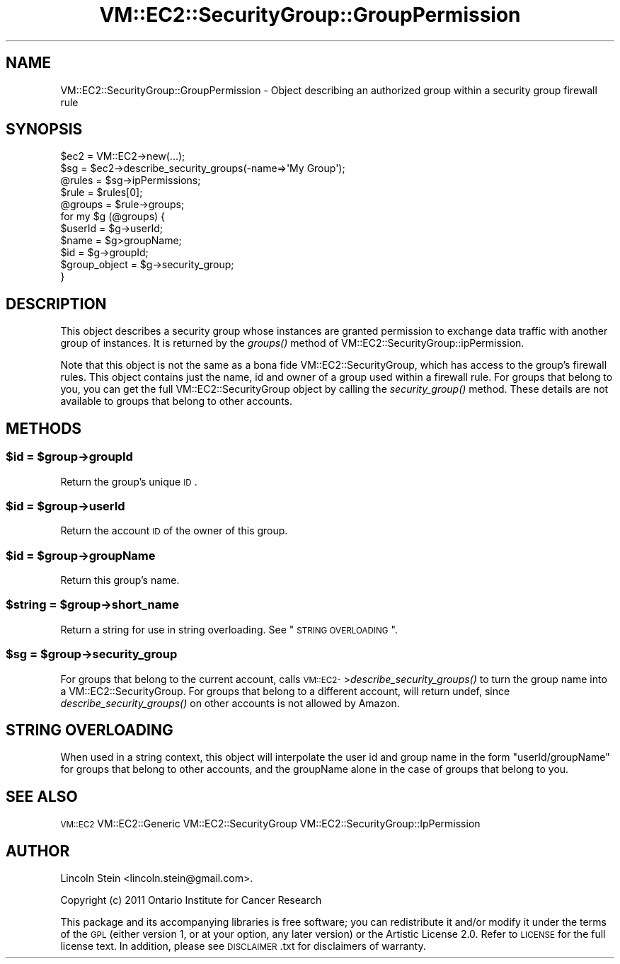 .\" Automatically generated by Pod::Man 2.22 (Pod::Simple 3.07)
.\"
.\" Standard preamble:
.\" ========================================================================
.de Sp \" Vertical space (when we can't use .PP)
.if t .sp .5v
.if n .sp
..
.de Vb \" Begin verbatim text
.ft CW
.nf
.ne \\$1
..
.de Ve \" End verbatim text
.ft R
.fi
..
.\" Set up some character translations and predefined strings.  \*(-- will
.\" give an unbreakable dash, \*(PI will give pi, \*(L" will give a left
.\" double quote, and \*(R" will give a right double quote.  \*(C+ will
.\" give a nicer C++.  Capital omega is used to do unbreakable dashes and
.\" therefore won't be available.  \*(C` and \*(C' expand to `' in nroff,
.\" nothing in troff, for use with C<>.
.tr \(*W-
.ds C+ C\v'-.1v'\h'-1p'\s-2+\h'-1p'+\s0\v'.1v'\h'-1p'
.ie n \{\
.    ds -- \(*W-
.    ds PI pi
.    if (\n(.H=4u)&(1m=24u) .ds -- \(*W\h'-12u'\(*W\h'-12u'-\" diablo 10 pitch
.    if (\n(.H=4u)&(1m=20u) .ds -- \(*W\h'-12u'\(*W\h'-8u'-\"  diablo 12 pitch
.    ds L" ""
.    ds R" ""
.    ds C` ""
.    ds C' ""
'br\}
.el\{\
.    ds -- \|\(em\|
.    ds PI \(*p
.    ds L" ``
.    ds R" ''
'br\}
.\"
.\" Escape single quotes in literal strings from groff's Unicode transform.
.ie \n(.g .ds Aq \(aq
.el       .ds Aq '
.\"
.\" If the F register is turned on, we'll generate index entries on stderr for
.\" titles (.TH), headers (.SH), subsections (.SS), items (.Ip), and index
.\" entries marked with X<> in POD.  Of course, you'll have to process the
.\" output yourself in some meaningful fashion.
.ie \nF \{\
.    de IX
.    tm Index:\\$1\t\\n%\t"\\$2"
..
.    nr % 0
.    rr F
.\}
.el \{\
.    de IX
..
.\}
.\"
.\" Accent mark definitions (@(#)ms.acc 1.5 88/02/08 SMI; from UCB 4.2).
.\" Fear.  Run.  Save yourself.  No user-serviceable parts.
.    \" fudge factors for nroff and troff
.if n \{\
.    ds #H 0
.    ds #V .8m
.    ds #F .3m
.    ds #[ \f1
.    ds #] \fP
.\}
.if t \{\
.    ds #H ((1u-(\\\\n(.fu%2u))*.13m)
.    ds #V .6m
.    ds #F 0
.    ds #[ \&
.    ds #] \&
.\}
.    \" simple accents for nroff and troff
.if n \{\
.    ds ' \&
.    ds ` \&
.    ds ^ \&
.    ds , \&
.    ds ~ ~
.    ds /
.\}
.if t \{\
.    ds ' \\k:\h'-(\\n(.wu*8/10-\*(#H)'\'\h"|\\n:u"
.    ds ` \\k:\h'-(\\n(.wu*8/10-\*(#H)'\`\h'|\\n:u'
.    ds ^ \\k:\h'-(\\n(.wu*10/11-\*(#H)'^\h'|\\n:u'
.    ds , \\k:\h'-(\\n(.wu*8/10)',\h'|\\n:u'
.    ds ~ \\k:\h'-(\\n(.wu-\*(#H-.1m)'~\h'|\\n:u'
.    ds / \\k:\h'-(\\n(.wu*8/10-\*(#H)'\z\(sl\h'|\\n:u'
.\}
.    \" troff and (daisy-wheel) nroff accents
.ds : \\k:\h'-(\\n(.wu*8/10-\*(#H+.1m+\*(#F)'\v'-\*(#V'\z.\h'.2m+\*(#F'.\h'|\\n:u'\v'\*(#V'
.ds 8 \h'\*(#H'\(*b\h'-\*(#H'
.ds o \\k:\h'-(\\n(.wu+\w'\(de'u-\*(#H)/2u'\v'-.3n'\*(#[\z\(de\v'.3n'\h'|\\n:u'\*(#]
.ds d- \h'\*(#H'\(pd\h'-\w'~'u'\v'-.25m'\f2\(hy\fP\v'.25m'\h'-\*(#H'
.ds D- D\\k:\h'-\w'D'u'\v'-.11m'\z\(hy\v'.11m'\h'|\\n:u'
.ds th \*(#[\v'.3m'\s+1I\s-1\v'-.3m'\h'-(\w'I'u*2/3)'\s-1o\s+1\*(#]
.ds Th \*(#[\s+2I\s-2\h'-\w'I'u*3/5'\v'-.3m'o\v'.3m'\*(#]
.ds ae a\h'-(\w'a'u*4/10)'e
.ds Ae A\h'-(\w'A'u*4/10)'E
.    \" corrections for vroff
.if v .ds ~ \\k:\h'-(\\n(.wu*9/10-\*(#H)'\s-2\u~\d\s+2\h'|\\n:u'
.if v .ds ^ \\k:\h'-(\\n(.wu*10/11-\*(#H)'\v'-.4m'^\v'.4m'\h'|\\n:u'
.    \" for low resolution devices (crt and lpr)
.if \n(.H>23 .if \n(.V>19 \
\{\
.    ds : e
.    ds 8 ss
.    ds o a
.    ds d- d\h'-1'\(ga
.    ds D- D\h'-1'\(hy
.    ds th \o'bp'
.    ds Th \o'LP'
.    ds ae ae
.    ds Ae AE
.\}
.rm #[ #] #H #V #F C
.\" ========================================================================
.\"
.IX Title "VM::EC2::SecurityGroup::GroupPermission 3pm"
.TH VM::EC2::SecurityGroup::GroupPermission 3pm "2011-09-26" "perl v5.10.1" "User Contributed Perl Documentation"
.\" For nroff, turn off justification.  Always turn off hyphenation; it makes
.\" way too many mistakes in technical documents.
.if n .ad l
.nh
.SH "NAME"
VM::EC2::SecurityGroup::GroupPermission \- Object describing an authorized group within a security group firewall rule
.SH "SYNOPSIS"
.IX Header "SYNOPSIS"
.Vb 4
\&  $ec2      = VM::EC2\->new(...);
\&  $sg       = $ec2\->describe_security_groups(\-name=>\*(AqMy Group\*(Aq);
\&  @rules = $sg\->ipPermissions;
\&  $rule  = $rules[0];
\&
\&  @groups = $rule\->groups;
\&  for my $g (@groups) {
\&    $userId = $g\->userId;
\&    $name   = $g>groupName;
\&    $id     = $g\->groupId;
\&    $group_object = $g\->security_group;
\&  }
.Ve
.SH "DESCRIPTION"
.IX Header "DESCRIPTION"
This object describes a security group whose instances are granted
permission to exchange data traffic with another group of
instances. It is returned by the \fIgroups()\fR method of
VM::EC2::SecurityGroup::ipPermission.
.PP
Note that this object is not the same as a bona fide
VM::EC2::SecurityGroup, which has access to the group's firewall
rules. This object contains just the name, id and owner of a group
used within a firewall rule. For groups that belong to you, you can
get the full VM::EC2::SecurityGroup object by calling the
\&\fIsecurity_group()\fR method. These details are not available to groups
that belong to other accounts.
.SH "METHODS"
.IX Header "METHODS"
.ie n .SS "$id = $group\->groupId"
.el .SS "\f(CW$id\fP = \f(CW$group\fP\->groupId"
.IX Subsection "$id = $group->groupId"
Return the group's unique \s-1ID\s0.
.ie n .SS "$id = $group\->userId"
.el .SS "\f(CW$id\fP = \f(CW$group\fP\->userId"
.IX Subsection "$id = $group->userId"
Return the account \s-1ID\s0 of the owner of this group.
.ie n .SS "$id = $group\->groupName"
.el .SS "\f(CW$id\fP = \f(CW$group\fP\->groupName"
.IX Subsection "$id = $group->groupName"
Return this group's name.
.ie n .SS "$string = $group\->short_name"
.el .SS "\f(CW$string\fP = \f(CW$group\fP\->short_name"
.IX Subsection "$string = $group->short_name"
Return a string for use in string overloading. See \*(L"\s-1STRING\s0
\&\s-1OVERLOADING\s0\*(R".
.ie n .SS "$sg = $group\->security_group"
.el .SS "\f(CW$sg\fP = \f(CW$group\fP\->security_group"
.IX Subsection "$sg = $group->security_group"
For groups that belong to the current account, calls
\&\s-1VM::EC2\-\s0>\fIdescribe_security_groups()\fR to turn the group name into a
VM::EC2::SecurityGroup. For groups that belong to a different
account, will return undef, since \fIdescribe_security_groups()\fR on other
accounts is not allowed by Amazon.
.SH "STRING OVERLOADING"
.IX Header "STRING OVERLOADING"
When used in a string context, this object will interpolate the user
id and group name in the form \*(L"userId/groupName\*(R" for groups that
belong to other accounts, and the groupName alone in the case of
groups that belong to you.
.SH "SEE ALSO"
.IX Header "SEE ALSO"
\&\s-1VM::EC2\s0
VM::EC2::Generic
VM::EC2::SecurityGroup
VM::EC2::SecurityGroup::IpPermission
.SH "AUTHOR"
.IX Header "AUTHOR"
Lincoln Stein <lincoln.stein@gmail.com>.
.PP
Copyright (c) 2011 Ontario Institute for Cancer Research
.PP
This package and its accompanying libraries is free software; you can
redistribute it and/or modify it under the terms of the \s-1GPL\s0 (either
version 1, or at your option, any later version) or the Artistic
License 2.0.  Refer to \s-1LICENSE\s0 for the full license text. In addition,
please see \s-1DISCLAIMER\s0.txt for disclaimers of warranty.
